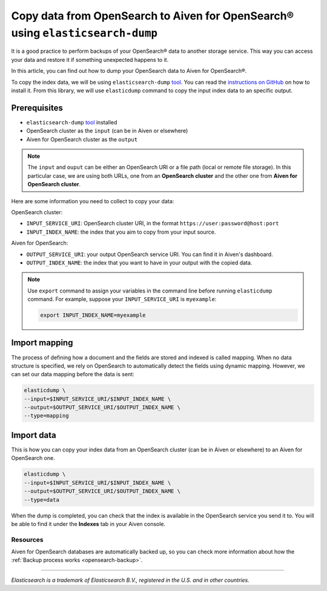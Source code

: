 Copy data from OpenSearch to Aiven for OpenSearch® using ``elasticsearch-dump``
===============================================================================

It is a good practice to perform backups of your OpenSearch® data to another storage service. This way you can access your data and restore it if something unexpected happens to it. 

In this article, you can find out how to dump your OpenSearch data to Aiven for OpenSearch®.

To copy the index data, we will be using ``elasticsearch-dump`` `tool <https://github.com/elasticsearch-dump/elasticsearch-dump>`__. You can read the `instructions on GitHub <https://github.com/elasticsearch-dump/elasticsearch-dump/blob/master/README.md>`_ on how to install it. From this library, we will use ``elasticdump`` command to copy the input index data to an specific output. 

.. _copy-data-from-os-to-os:

Prerequisites
~~~~~~~~~~~~~

* ``elasticsearch-dump`` `tool <https://github.com/elasticsearch-dump/elasticsearch-dump>`__ installed
* OpenSearch cluster as the ``input`` (can be in Aiven or elsewhere)
* Aiven for OpenSearch cluster as the ``output``

.. note::
    
    The ``input`` and ``ouput`` can be either an OpenSearch URI or a file path (local or remote file storage). In this particular case, we are using both URLs, one from an **OpenSearch cluster** and the other one from **Aiven for OpenSearch cluster**. 


Here are some information you need to collect to copy your data:

OpenSearch cluster:

* ``INPUT_SERVICE_URI``: OpenSearch cluster URI, in the format ``https://user:password@host:port``
* ``INPUT_INDEX_NAME``: the index that you aim to copy from your input source.

Aiven for OpenSearch:

* ``OUTPUT_SERVICE_URI``: your output OpenSearch service URI. You can find it in Aiven's dashboard.
* ``OUTPUT_INDEX_NAME``: the index that you want to have in your output with the copied data.

.. note::

    Use ``export`` command to assign your variables in the command line before running ``elasticdump`` command. For example, suppose your ``INPUT_SERVICE_URI`` is ``myexample``:

    .. code::

        export INPUT_INDEX_NAME=myexample


Import mapping
~~~~~~~~~~~~~~

The process of defining how a document and the fields are stored and indexed is called mapping. When no data structure is specified, we rely on OpenSearch to automatically detect the fields using dynamic mapping. However, we can set our data mapping before the data is sent:

.. code-block:: shell

    elasticdump \
    --input=$INPUT_SERVICE_URI/$INPUT_INDEX_NAME \
    --output=$OUTPUT_SERVICE_URI/$OUTPUT_INDEX_NAME \
    --type=mapping


Import data 
~~~~~~~~~~~

This is how you can copy your index data from an OpenSearch cluster (can be in Aiven or elsewhere) to an Aiven for OpenSearch one.

.. code-block:: shell

    elasticdump \
    --input=$INPUT_SERVICE_URI/$INPUT_INDEX_NAME \
    --output=$OUTPUT_SERVICE_URI/$OUTPUT_INDEX_NAME \
    --type=data

When the dump is completed, you can check that the index is available in the OpenSearch service you send it to. You will be able to find it under the **Indexes** tab in your Aiven console.

Resources
---------

Aiven for OpenSearch databases are automatically backed up, so you can check more information about how the :ref:`Backup process works <opensearch-backup>`.

-------

.. We don't directly reference Elasticsearch itself, but we do use the term
   "elasticsearch" so it is probably polite to include the following
   disclaimer

*Elasticsearch is a trademark of Elasticsearch B.V., registered in the U.S. and in other countries.*
